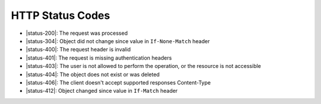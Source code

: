 HTTP Status Codes
-----------------

* |status-200|: The request was processed
* |status-304|: Object did not change since value in ``If-None-Match`` header
* |status-400|: The request header is invalid
* |status-401|: The request is missing authentication headers
* |status-403|: The user is not allowed to perform the operation, or the resource is not accessible
* |status-404|: The object does not exist or was deleted
* |status-406|: The client doesn't accept supported responses Content-Type
* |status-412|: Object changed since value in ``If-Match`` header
